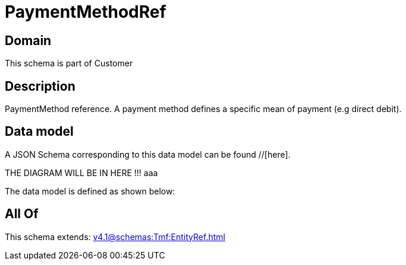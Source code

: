 = PaymentMethodRef

[#domain]
== Domain

This schema is part of Customer

[#description]
== Description
PaymentMethod reference. A payment method defines a specific mean of payment (e.g direct debit).


[#data_model]
== Data model

A JSON Schema corresponding to this data model can be found //[here].

THE DIAGRAM WILL BE IN HERE !!!
aaa

The data model is defined as shown below:


[#all_of]
== All Of

This schema extends: xref:v4.1@schemas:Tmf:EntityRef.adoc[]
